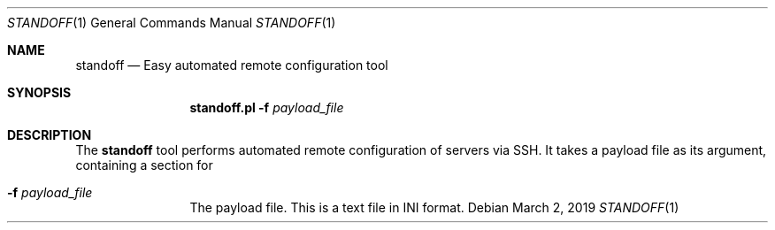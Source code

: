 .\"
.\"Copyright (c) 2019 Joseph Fierro <joseph.fierro@runbox.com>
.\"
.\"Permission to use, copy, modify, and distribute this software for any
.\"purpose with or without fee is hereby granted, provided that the above
.\"copyright notice and this permission notice appear in all copies.
.\"
.\"THE SOFTWARE IS PROVIDED "AS IS" AND THE AUTHOR DISCLAIMS ALL WARRANTIES
.\"WITH REGARD TO THIS SOFTWARE INCLUDING ALL IMPLIED WARRANTIES OF
.\"MERCHANTABILITY AND FITNESS. IN NO EVENT SHALL THE AUTHOR BE LIABLE FOR
.\"ANY SPECIAL, DIRECT, INDIRECT, OR CONSEQUENTIAL DAMAGES OR ANY DAMAGES
.\"WHATSOEVER RESULTING FROM LOSS OF USE, DATA OR PROFITS, WHETHER IN AN
.\"ACTION OF CONTRACT, NEGLIGENCE OR OTHER TORTIOUS ACTION, ARISING OUT OF
.\"OR IN CONNECTION WITH THE USE OR PERFORMANCE OF THIS SOFTWARE.
.Dd $Mdocdate: March 2 2019 $
.Dt STANDOFF 1
.Os
.Sh NAME
.Nm standoff
.Nd Easy automated remote configuration tool
.Sh SYNOPSIS
.Nm standoff.pl
.Fl f Ar payload_file
.Sh DESCRIPTION
The
.Nm
tool performs automated remote configuration of servers via SSH.
It takes a payload file as its argument, containing a section for
.Bl -tag -width Dsssigfile
.It Fl f Ar payload_file
The payload file. This is a text file in INI format.
.El
.Pp
